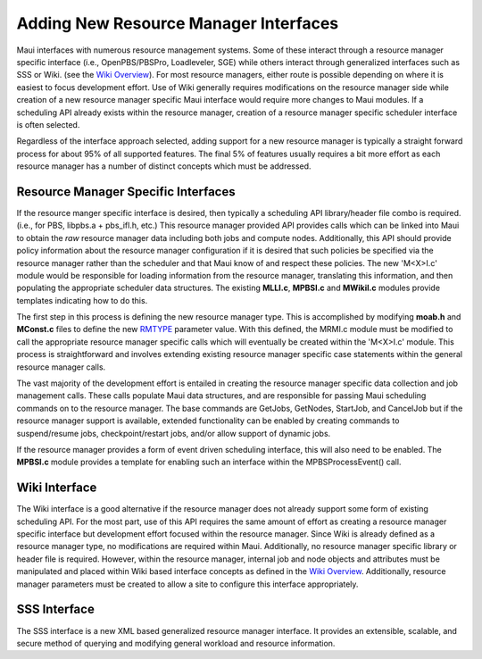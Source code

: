 Adding New Resource Manager Interfaces
######################################

Maui interfaces with numerous resource management systems. Some of these
interact through a resource manager specific interface (i.e.,
OpenPBS/PBSPro, Loadleveler, SGE) while others interact through
generalized interfaces such as SSS or Wiki. (see the `Wiki
Overview <wiki>`__). For most resource managers, either route is
possible depending on where it is easiest to focus development effort.
Use of Wiki generally requires modifications on the resource manager
side while creation of a new resource manager specific Maui interface
would require more changes to Maui modules. If a scheduling API already
exists within the resource manager, creation of a resource manager
specific scheduler interface is often selected.

Regardless of the interface approach selected, adding support for a new
resource manager is typically a straight forward process for about 95%
of all supported features. The final 5% of features usually requires a
bit more effort as each resource manager has a number of distinct
concepts which must be addressed.

Resource Manager Specific Interfaces
************************************

If the resource manger specific interface is desired, then typically a
scheduling API library/header file combo is required. (i.e., for PBS,
libpbs.a + pbs\_ifl.h, etc.) This resource manager provided API provides
calls which can be linked into Maui to obtain the *raw* resource manager
data including both jobs and compute nodes. Additionally, this API
should provide policy information about the resource manager
configuration if it is desired that such policies be specified via the
resource manager rather than the scheduler and that Maui know of and
respect these policies. The new 'M<X>I.c' module would be responsible
for loading information from the resource manager, translating this
information, and then populating the appropriate scheduler data
structures. The existing **MLLI.c**, **MPBSI.c** and **MWikiI.c**
modules provide templates indicating how to do this.

The first step in this process is defining the new resource manager
type. This is accomplished by modifying **moab.h** and **MConst.c**
files to define the new `RMTYPE <a.fparameters.html#rmtype>`__ parameter
value. With this defined, the MRMI.c module must be modified to call the
appropriate resource manager specific calls which will eventually be
created within the 'M<X>I.c' module. This process is straightforward and
involves extending existing resource manager specific case statements
within the general resource manager calls.

The vast majority of the development effort is entailed in creating the
resource manager specific data collection and job management calls.
These calls populate Maui data structures, and are responsible for
passing Maui scheduling commands on to the resource manager. The base
commands are GetJobs, GetNodes, StartJob, and CancelJob but if the
resource manager support is available, extended functionality can be
enabled by creating commands to suspend/resume jobs, checkpoint/restart
jobs, and/or allow support of dynamic jobs.

If the resource manager provides a form of event driven scheduling
interface, this will also need to be enabled. The **MPBSI.c** module
provides a template for enabling such an interface within the
MPBSProcessEvent() call.

Wiki Interface
**************

The Wiki interface is a good alternative if the resource manager does
not already support some form of existing scheduling API. For the most
part, use of this API requires the same amount of effort as creating a
resource manager specific interface but development effort focused
within the resource manager. Since Wiki is already defined as a resource
manager type, no modifications are required within Maui. Additionally,
no resource manager specific library or header file is required.
However, within the resource manager, internal job and node objects and
attributes must be manipulated and placed within Wiki based interface
concepts as defined in the `Wiki Overview <wiki>`__. Additionally,
resource manager parameters must be created to allow a site to configure
this interface appropriately.

SSS Interface
*************

The SSS interface is a new XML based generalized resource manager
interface. It provides an extensible, scalable, and secure method of
querying and modifying general workload and resource information.
